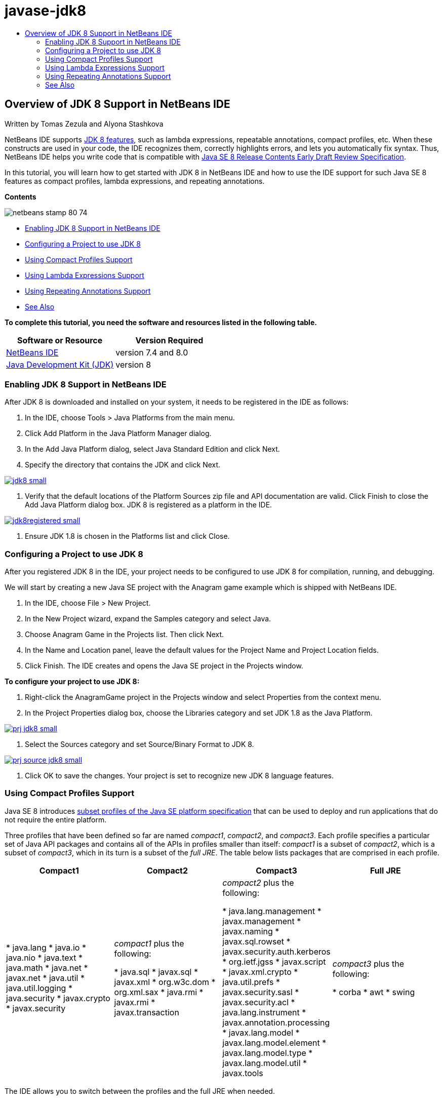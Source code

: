 // 
//     Licensed to the Apache Software Foundation (ASF) under one
//     or more contributor license agreements.  See the NOTICE file
//     distributed with this work for additional information
//     regarding copyright ownership.  The ASF licenses this file
//     to you under the Apache License, Version 2.0 (the
//     "License"); you may not use this file except in compliance
//     with the License.  You may obtain a copy of the License at
// 
//       http://www.apache.org/licenses/LICENSE-2.0
// 
//     Unless required by applicable law or agreed to in writing,
//     software distributed under the License is distributed on an
//     "AS IS" BASIS, WITHOUT WARRANTIES OR CONDITIONS OF ANY
//     KIND, either express or implied.  See the License for the
//     specific language governing permissions and limitations
//     under the License.
//

= javase-jdk8
:jbake-type: page
:jbake-tags: old-site, needs-review
:jbake-status: published
:keywords: Apache NetBeans  javase-jdk8
:description: Apache NetBeans  javase-jdk8
:toc: left
:toc-title:

== Overview of JDK 8 Support in NetBeans IDE

Written by Tomas Zezula and Alyona Stashkova

NetBeans IDE supports link:http://openjdk.java.net/projects/jdk8/features/[JDK 8 features], such as lambda expressions, repeatable annotations, compact profiles, etc. When these constructs are used in your code, the IDE recognizes them, correctly highlights errors, and lets you automatically fix syntax. Thus, NetBeans IDE helps you write code that is compatible with link:http://download.oracle.com/otndocs/jcp/java_se-8-edr-spec/index.html[Java SE 8 Release Contents Early Draft Review Specification].

In this tutorial, you will learn how to get started with JDK 8 in NetBeans IDE and how to use the IDE support for such Java SE 8 features as compact profiles, lambda expressions, and repeating annotations.

*Contents*

image:netbeans-stamp-80-74.png[title="Content on this page applies to NetBeans IDE 7.4 and 8.0 Beta"]

* link:#platform[Enabling JDK 8 Support in NetBeans IDE]
* link:#project[Configuring a Project to use JDK 8]
* link:#compact[Using Compact Profiles Support]
* link:#lambda[Using Lambda Expressions Support]
* link:#annot[Using Repeating Annotations Support]
* link:#see[See Also]

*To complete this tutorial, you need the software and resources listed in the following table.*

|===
|Software or Resource |Version Required 

|link:https://netbeans.org/downloads/index.html[NetBeans IDE] |version 7.4 and 8.0 

|link:http://www.oracle.com/technetwork/java/javase/downloads/index.html[Java Development Kit (JDK)] |version 8 
|===

=== Enabling JDK 8 Support in NetBeans IDE

After JDK 8 is downloaded and installed on your system, it needs to be registered in the IDE as follows:

1. In the IDE, choose Tools > Java Platforms from the main menu.
2. Click Add Platform in the Java Platform Manager dialog.
3. In the Add Java Platform dialog, select Java Standard Edition and click Next.
4. Specify the directory that contains the JDK and click Next.

link:jdk8.png[image:jdk8_small.png[]]

5. Verify that the default locations of the Platform Sources zip file and API documentation are valid. Click Finish to close the Add Java Platform dialog box.
JDK 8 is registered as a platform in the IDE.

link:jdk8registered.png[image:jdk8registered_small.png[]]

6. Ensure JDK 1.8 is chosen in the Platforms list and click Close.

=== Configuring a Project to use JDK 8

After you registered JDK 8 in the IDE, your project needs to be configured to use JDK 8 for compilation, running, and debugging.

We will start by creating a new Java SE project with the Anagram game example which is shipped with NetBeans IDE.

1. In the IDE, choose File > New Project.
2. In the New Project wizard, expand the Samples category and select Java.
3. Choose Anagram Game in the Projects list. Then click Next.
4. In the Name and Location panel, leave the default values for the Project Name and Project Location fields.
5. Click Finish.
The IDE creates and opens the Java SE project in the Projects window.

*To configure your project to use JDK 8:*

1. Right-click the AnagramGame project in the Projects window and select Properties from the context menu.
2. In the Project Properties dialog box, choose the Libraries category and set JDK 1.8 as the Java Platform.

link:prj_jdk8.png[image:prj_jdk8_small.png[]]

3. Select the Sources category and set Source/Binary Format to JDK 8.

link:prj_source_jdk8.png[image:prj_source_jdk8_small.png[]]

4. Click OK to save the changes.
Your project is set to recognize new JDK 8 language features.

=== Using Compact Profiles Support

Java SE 8 introduces link:http://openjdk.java.net/jeps/161[subset profiles of the Java SE platform specification] that can be used to deploy and run applications that do not require the entire platform.

Three profiles that have been defined so far are named _compact1_, _compact2_, and _compact3_. Each profile specifies a particular set of Java API packages and contains all of the APIs in profiles smaller than itself: _compact1_ is a subset of _compact2_, which is a subset of _compact3_, which in its turn is a subset of the _full JRE_. The table below lists packages that are comprised in each profile.

|===
|Compact1 |Compact2 |Compact3 |Full JRE 

|* java.lang
* java.io
* java.nio
* java.text
* java.math
* java.net
* javax.net
* java.util
* java.util.logging
* java.security
* javax.crypto
* javax.security
 |_compact1_ plus the following:

* java.sql
* javax.sql
* javax.xml
* org.w3c.dom
* org.xml.sax
* java.rmi
* javax.rmi
* javax.transaction
 |_compact2_ plus the following:

* java.lang.management
* javax.management
* javax.naming
* javax.sql.rowset
* javax.security.auth.kerberos
* org.ietf.jgss
* javax.script
* javax.xml.crypto
* java.util.prefs
* javax.security.sasl
* javax.security.acl
* java.lang.instrument
* javax.annotation.processing
* javax.lang.model
* javax.lang.model.element
* javax.lang.model.type
* javax.lang.model.util
* javax.tools
 |_compact3_ plus the following:

* corba
* awt
* swing
 

|===

The IDE allows you to switch between the profiles and the full JRE when needed.

*To set a project profile for a Java SE Project:*

1. Right-cick a project and choose Properties from the context menu.
2. In the Project Properties dialog box, select the Sources category.
3. Use the Profile drop-down list to specify the JDK 8 profile that your application will support.

link:prj_src_profile.png[image:prj_src_profile_small.png[]]

4. Click OK.

To see how the IDE checks whether classes used in your project belong to the specified profile, select Compact1 as a profile for the AnagramGame project and click OK.
The IDE displays errors to notify that the AnagramGame project is not compliant with the _compact1_ profile.

link:profile.png[image:profile_small.png[]]

You can go back and set the AnagramGame project's profile to Full JRE which is supported by the Anagrams application.

=== Using Lambda Expressions Support

link:http://openjdk.java.net/projects/lambda/[Lambda expressions] address the bulkiness of anonymous inner classes by expressing the machinery of anonymous inner classes more compactly.

The general syntax of a lambda expression consists of a set of parameters, an arrow token, and a function body (either a single expression or a statement block):

[source,java]
----

(int a, int b) -> a * a + b * b;
----

NetBeans IDE detects pre-lambda expressions and displays the hints in the Editor proposing to turn such constructs into lambda expressions.

For example, the AnagramGame project features a pre-lambda construct in the `Anagrams.java` file as shown in the screenshot below.

link:lambda.png[image:lambda_small.png[]]

After you click the light bulb in the margin or press Alt-Enter, the IDE shows the Use Lambda hint with a set of options available:

link:lambda_clicked.png[image:lambda_clicked_small.png[]]

If the Use Lambda hint is selected, the IDE converts the anonymous inner class into a lambda expression.

link:lambda_converted.png[image:lambda_converted_small.png[]]

If you choose the Run Inspect on option, the IDE displays the Inspect dialog box that allows to run a single Convert to Lambda inspection on the specified file.

*Note:* For more information on initiating the Inspect operation in the IDE, see link:http://www.oracle.com/pls/topic/lookup?ctx=nb7400&id=NBDAG613[Using Hints in Source Code Analysis and Refactoring] in _Developing Applications with NetBeans IDE_.

link:inspect.png[image:inspect_small.png[]]

After you press the Inspect button to launch the inspection, the IDE identifies all the pre-lambda constructs in the file and displays them in the Inspector window.

link:lambda_inspection.png[image:lambda_inspection_small.png[]]

If you choose the Run Inspect&amp;Transform on option, the IDE displays the Inspect and Transform dialog box that allows to run a single Convert to Lambda inspection (or a selected configuration) on the specified code and refactor it if needed.

*Note:* For more information on initiating the Inspect and Transform operation, see link:http://www.oracle.com/pls/topic/lookup?ctx=nb7400&id=NBDAG613[Using Hints in Source Code Analysis and Refactoring] in _Developing Applications with NetBeans IDE_.

link:lambda_transform.png[image:lambda_transform_small.png[]]

=== Using Repeating Annotations Support

Java SE 8 features include link:http://openjdk.java.net/jeps/120[repeating annotations] that enable you to apply annotations with the same type to a single program element, as shown in the following code example:

[source,java]
----


@ProjectServiceProvider(service=Foo.class,"org-nebeans-modules-j2seproject")
@ProjectServiceProvider(service=Foo.class,"org-nebeans-modules-j2eeproject")
public class MyService extends Foo {}
 
----

NetBeans IDE support for repeating annotations allows you to write code with the same annotations provided the repeatable and containing annotation types are declared:

* a repeatable annotation type must be marked with `@Repeatable ()`, otherwise you get an error at compilation
* a containing annotation type must have a `value` element with an array type; the component type of the array type must be the repeatable annotation type
link:/about/contact_form.html?to=3&subject=Feedback:%20Overview%20of%20JDK%208%20Support%20in%20NetBeans%20IDE[Send Feedback on This Tutorial]


=== See Also

For more information about JDK 8, see:

* link:http://jdk8.java.net/[JDK 8 Project]
* link:http://download.java.net/jdk8/docs/[Java Platform Standard Edition 8 Early Access Documentation]
* link:http://www.oracle.com/webfolder/technetwork/tutorials/obe/java/Lambda-QuickStart/index.html[Java SE 8: Lambda Quick Start]
* link:http://docs.oracle.com/javase/tutorial/java/javaOO/lambdaexpressions.html[The Java Tutorials: Lambda Expressions]
* link:http://docs.oracle.com/javase/tutorial/java/annotations/repeating.html[The Java Tutorials: Repeating Annotations]

For more information about developing Java applications in the NetBeans IDE, see:

* link:http://www.oracle.com/pls/topic/lookup?ctx=nb8000&id=NBDAG366[Creating Java Projects] in _Developing Applications with NetBeans IDE_
* link:javase-intro.html[Developing General Java Applications]
* link:../../trails/java-se.html[General Java Development Learning Trail]

NOTE: This document was automatically converted to the AsciiDoc format on 2018-03-13, and needs to be reviewed.
